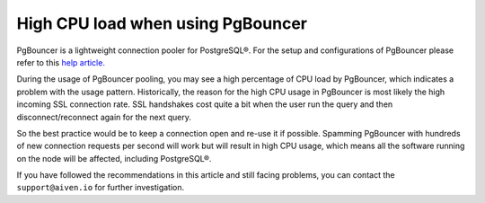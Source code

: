 High CPU load when using PgBouncer
==================================

PgBouncer is a lightweight connection pooler for PostgreSQL®. For the setup and configurations of PgBouncer please refer to this `help article. <https://developer.aiven.io/docs/products/postgresql/concepts/pg-connection-pooling.html>`_

During the usage of PgBouncer pooling, you may see a high percentage of CPU load by PgBouncer, which indicates a problem with the usage pattern.
Historically, the reason for the high CPU usage in PgBouncer is most likely the high incoming SSL connection rate. SSL handshakes cost quite a bit when the user run the query and then disconnect/reconnect again for the next query.

So the best practice would be to keep a connection open and re-use it if possible. Spamming PgBouncer with hundreds of new connection requests per second will work but will result in high CPU usage, which means all the software running on the node will be affected, including PostgreSQL®.

If you have followed the recommendations in this article and still facing problems, you can contact the ``support@aiven.io`` for further investigation.